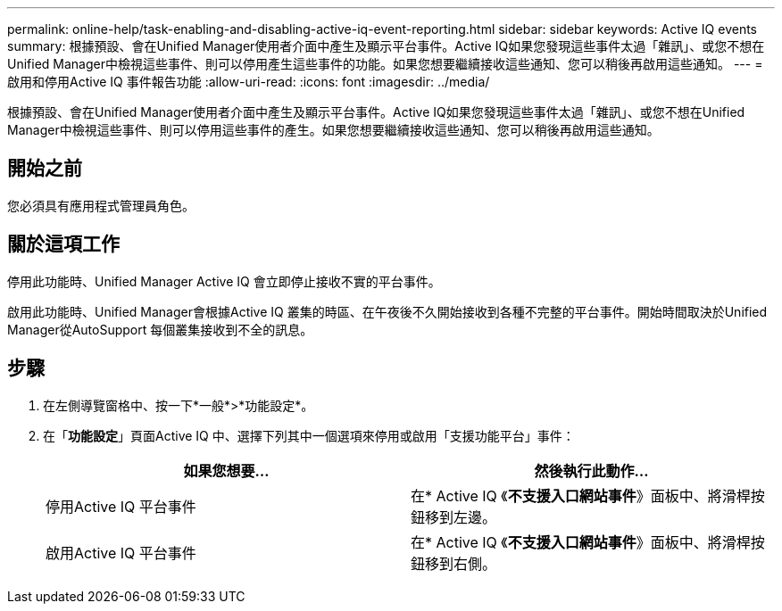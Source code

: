 ---
permalink: online-help/task-enabling-and-disabling-active-iq-event-reporting.html 
sidebar: sidebar 
keywords: Active IQ events 
summary: 根據預設、會在Unified Manager使用者介面中產生及顯示平台事件。Active IQ如果您發現這些事件太過「雜訊」、或您不想在Unified Manager中檢視這些事件、則可以停用產生這些事件的功能。如果您想要繼續接收這些通知、您可以稍後再啟用這些通知。 
---
= 啟用和停用Active IQ 事件報告功能
:allow-uri-read: 
:icons: font
:imagesdir: ../media/


[role="lead"]
根據預設、會在Unified Manager使用者介面中產生及顯示平台事件。Active IQ如果您發現這些事件太過「雜訊」、或您不想在Unified Manager中檢視這些事件、則可以停用這些事件的產生。如果您想要繼續接收這些通知、您可以稍後再啟用這些通知。



== 開始之前

您必須具有應用程式管理員角色。



== 關於這項工作

停用此功能時、Unified Manager Active IQ 會立即停止接收不實的平台事件。

啟用此功能時、Unified Manager會根據Active IQ 叢集的時區、在午夜後不久開始接收到各種不完整的平台事件。開始時間取決於Unified Manager從AutoSupport 每個叢集接收到不全的訊息。



== 步驟

. 在左側導覽窗格中、按一下*一般*>*功能設定*。
. 在「*功能設定*」頁面Active IQ 中、選擇下列其中一個選項來停用或啟用「支援功能平台」事件：
+
|===
| 如果您想要... | 然後執行此動作... 


 a| 
停用Active IQ 平台事件
 a| 
在* Active IQ 《*不支援入口網站事件*》面板中、將滑桿按鈕移到左邊。



 a| 
啟用Active IQ 平台事件
 a| 
在* Active IQ 《*不支援入口網站事件*》面板中、將滑桿按鈕移到右側。

|===

